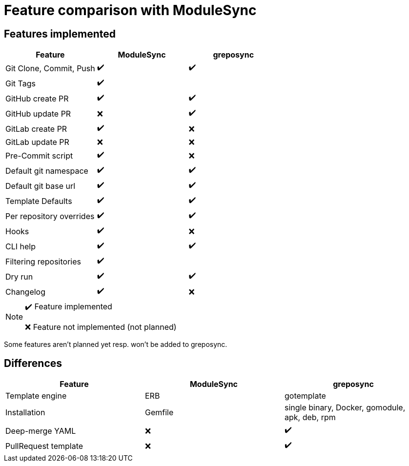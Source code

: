 = Feature comparison with ModuleSync

== Features implemented

[%header,format=csv]
|===
Feature, ModuleSync, greposync

"Git Clone, Commit, Push", ✔️, ✔️
Git Tags, ✔️,
GitHub create PR, ✔️,  ✔️
GitHub update PR, ❌, ✔️
GitLab create PR, ✔️, ❌
GitLab update PR, ❌, ❌
Pre-Commit script, ✔️, ❌
Default git namespace, ✔️, ✔️
Default git base url, ✔️, ✔️
Template Defaults, ✔️, ✔️
Per repository overrides, ✔️, ✔️
Hooks, ✔️, ❌
CLI help, ✔️, ✔️
Filtering repositories, ✔️,
Dry run, ✔️, ✔️
Changelog, ✔️, ❌
|===

[NOTE]
====
✔️ Feature implemented

❌ Feature not implemented (not planned)
====

Some features aren't planned yet resp. won't be added to greposync.

== Differences

[%header,format=csv]
|===
Feature, ModuleSync, greposync

Template engine, ERB, gotemplate
Installation, Gemfile, "single binary, Docker, gomodule, apk, deb, rpm"
Deep-merge YAML, ❌, ✔️
PullRequest template, ❌, ✔️
|===
